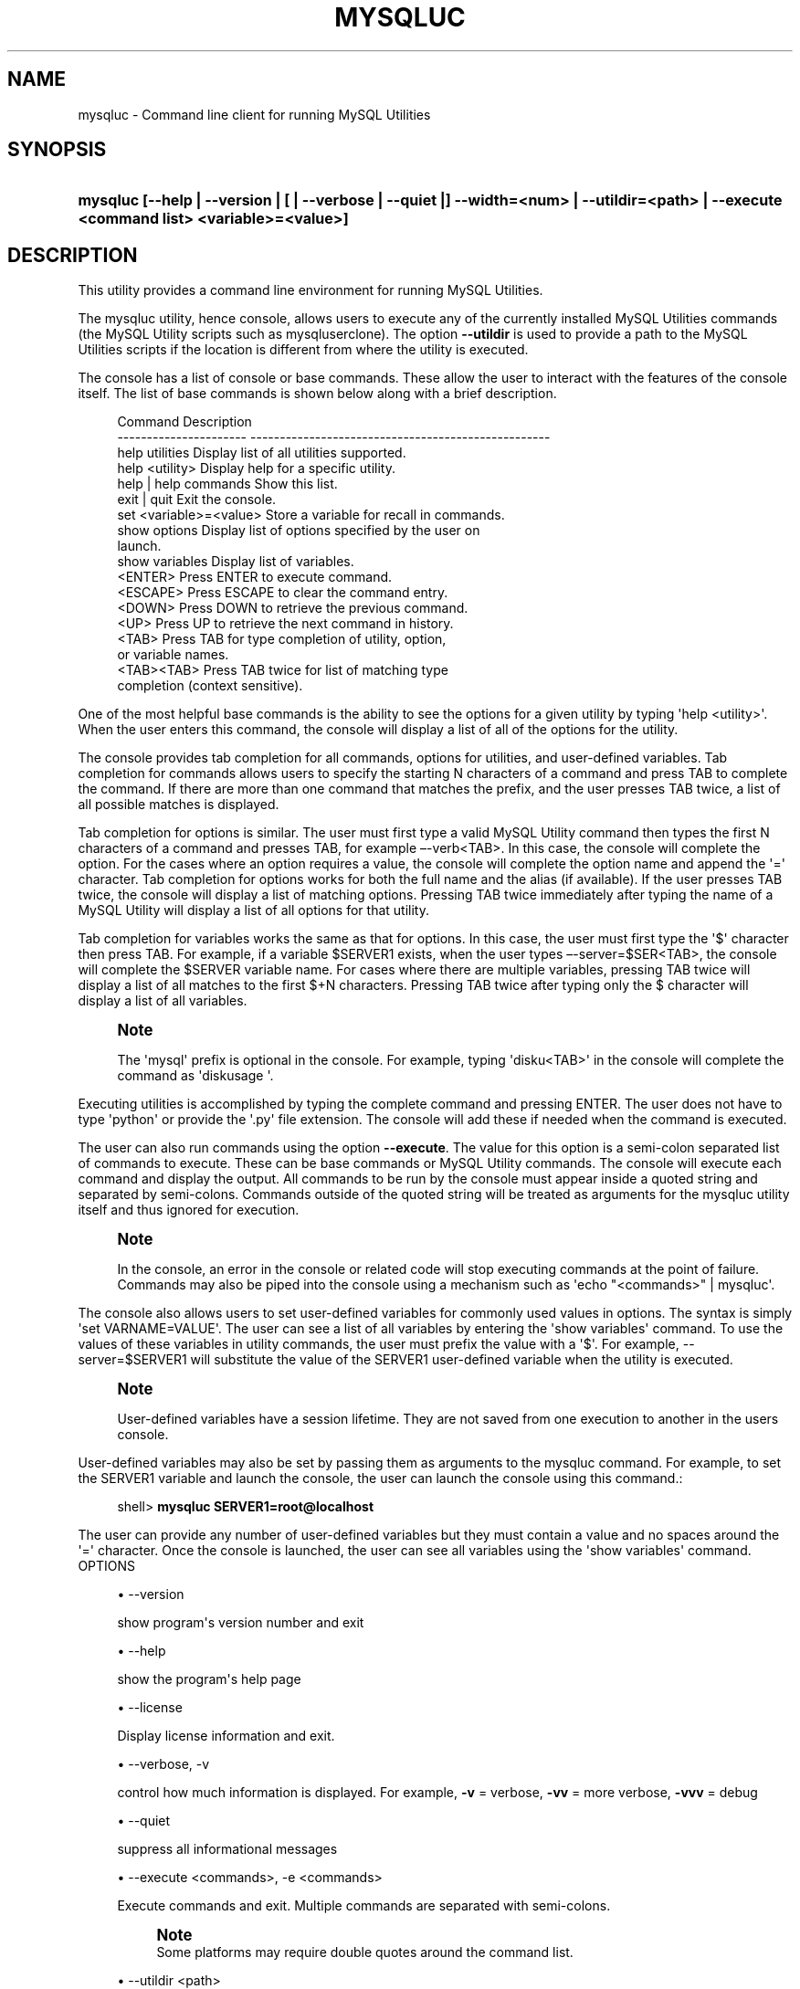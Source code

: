 '\" t
.\"     Title: \fBmysqluc\fR
.\"    Author: [FIXME: author] [see http://docbook.sf.net/el/author]
.\" Generator: DocBook XSL Stylesheets v1.79.1 <http://docbook.sf.net/>
.\"      Date: 08/01/2016
.\"    Manual: MySQL Utilities
.\"    Source: MySQL 1.6.3
.\"  Language: English
.\"
.TH "\FBMYSQLUC\FR" "1" "08/01/2016" "MySQL 1\&.6\&.3" "MySQL Utilities"
.\" -----------------------------------------------------------------
.\" * Define some portability stuff
.\" -----------------------------------------------------------------
.\" ~~~~~~~~~~~~~~~~~~~~~~~~~~~~~~~~~~~~~~~~~~~~~~~~~~~~~~~~~~~~~~~~~
.\" http://bugs.debian.org/507673
.\" http://lists.gnu.org/archive/html/groff/2009-02/msg00013.html
.\" ~~~~~~~~~~~~~~~~~~~~~~~~~~~~~~~~~~~~~~~~~~~~~~~~~~~~~~~~~~~~~~~~~
.ie \n(.g .ds Aq \(aq
.el       .ds Aq '
.\" -----------------------------------------------------------------
.\" * set default formatting
.\" -----------------------------------------------------------------
.\" disable hyphenation
.nh
.\" disable justification (adjust text to left margin only)
.ad l
.\" -----------------------------------------------------------------
.\" * MAIN CONTENT STARTS HERE *
.\" -----------------------------------------------------------------
.SH "NAME"
mysqluc \- Command line client for running MySQL Utilities
.SH "SYNOPSIS"
.HP \w'\fBmysqluc\ [\-\-help\ |\ \-\-version\ |\ [\ |\ \-\-verbose\ |\ \-\-quiet\ |]\ \-\-width=<num>\ |\ \-\-utildir=<path>\ |\ \-\-execute\ <command\ list>\ <variable>=<value>]\fR\ 'u
\fBmysqluc [\-\-help | \-\-version | [ | \-\-verbose | \-\-quiet |] \-\-width=<num> | \-\-utildir=<path> | \-\-execute <command list> <variable>=<value>]\fR
.SH "DESCRIPTION"
.PP
This utility provides a command line environment for running MySQL Utilities\&.
.PP
The mysqluc utility, hence console, allows users to execute any of the currently installed MySQL Utilities commands (the MySQL Utility scripts such as mysqluserclone)\&. The option
\fB\-\-utildir\fR
is used to provide a path to the MySQL Utilities scripts if the location is different from where the utility is executed\&.
.PP
The console has a list of console or base commands\&. These allow the user to interact with the features of the console itself\&. The list of base commands is shown below along with a brief description\&.
.sp
.if n \{\
.RS 4
.\}
.nf
Command                 Description
\-\-\-\-\-\-\-\-\-\-\-\-\-\-\-\-\-\-\-\-\-\-  \-\-\-\-\-\-\-\-\-\-\-\-\-\-\-\-\-\-\-\-\-\-\-\-\-\-\-\-\-\-\-\-\-\-\-\-\-\-\-\-\-\-\-\-\-\-\-\-\-\-\-
help utilities          Display list of all utilities supported\&.
help <utility>          Display help for a specific utility\&.
help | help commands    Show this list\&.
exit | quit             Exit the console\&.
set <variable>=<value>  Store a variable for recall in commands\&.
show options            Display list of options specified by the user on
                        launch\&.
show variables          Display list of variables\&.
<ENTER>                 Press ENTER to execute command\&.
<ESCAPE>                Press ESCAPE to clear the command entry\&.
<DOWN>                  Press DOWN to retrieve the previous command\&.
<UP>                    Press UP to retrieve the next command in history\&.
<TAB>                   Press TAB for type completion of utility, option,
                        or variable names\&.
<TAB><TAB>              Press TAB twice for list of matching type
                        completion (context sensitive)\&.
.fi
.if n \{\
.RE
.\}
.PP
One of the most helpful base commands is the ability to see the options for a given utility by typing \*(Aqhelp <utility>\*(Aq\&. When the user enters this command, the console will display a list of all of the options for the utility\&.
.PP
The console provides tab completion for all commands, options for utilities, and user\-defined variables\&. Tab completion for commands allows users to specify the starting N characters of a command and press TAB to complete the command\&. If there are more than one command that matches the prefix, and the user presses TAB twice, a list of all possible matches is displayed\&.
.PP
Tab completion for options is similar\&. The user must first type a valid MySQL Utility command then types the first N characters of a command and presses TAB, for example \(en\-verb<TAB>\&. In this case, the console will complete the option\&. For the cases where an option requires a value, the console will complete the option name and append the \*(Aq=\*(Aq character\&. Tab completion for options works for both the full name and the alias (if available)\&. If the user presses TAB twice, the console will display a list of matching options\&. Pressing TAB twice immediately after typing the name of a MySQL Utility will display a list of all options for that utility\&.
.PP
Tab completion for variables works the same as that for options\&. In this case, the user must first type the \*(Aq$\*(Aq character then press TAB\&. For example, if a variable $SERVER1 exists, when the user types \(en\-server=$SER<TAB>, the console will complete the $SERVER variable name\&. For cases where there are multiple variables, pressing TAB twice will display a list of all matches to the first $+N characters\&. Pressing TAB twice after typing only the $ character will display a list of all variables\&.
.if n \{\
.sp
.\}
.RS 4
.it 1 an-trap
.nr an-no-space-flag 1
.nr an-break-flag 1
.br
.ps +1
\fBNote\fR
.ps -1
.br
.PP
The \*(Aqmysql\*(Aq prefix is optional in the console\&. For example, typing \*(Aqdisku<TAB>\*(Aq in the console will complete the command as \*(Aqdiskusage \*(Aq\&.
.sp .5v
.RE
.PP
Executing utilities is accomplished by typing the complete command and pressing ENTER\&. The user does not have to type \*(Aqpython\*(Aq or provide the \*(Aq\&.py\*(Aq file extension\&. The console will add these if needed when the command is executed\&.
.PP
The user can also run commands using the option
\fB\-\-execute\fR\&. The value for this option is a semi\-colon separated list of commands to execute\&. These can be base commands or MySQL Utility commands\&. The console will execute each command and display the output\&. All commands to be run by the console must appear inside a quoted string and separated by semi\-colons\&. Commands outside of the quoted string will be treated as arguments for the mysqluc utility itself and thus ignored for execution\&.
.if n \{\
.sp
.\}
.RS 4
.it 1 an-trap
.nr an-no-space-flag 1
.nr an-break-flag 1
.br
.ps +1
\fBNote\fR
.ps -1
.br
.PP
In the console, an error in the console or related code will stop executing commands at the point of failure\&. Commands may also be piped into the console using a mechanism such as \*(Aqecho "<commands>" | mysqluc\*(Aq\&.
.sp .5v
.RE
.PP
The console also allows users to set user\-defined variables for commonly used values in options\&. The syntax is simply \*(Aqset VARNAME=VALUE\*(Aq\&. The user can see a list of all variables by entering the \*(Aqshow variables\*(Aq command\&. To use the values of these variables in utility commands, the user must prefix the value with a \*(Aq$\*(Aq\&. For example, \-\-server=$SERVER1 will substitute the value of the SERVER1 user\-defined variable when the utility is executed\&.
.if n \{\
.sp
.\}
.RS 4
.it 1 an-trap
.nr an-no-space-flag 1
.nr an-break-flag 1
.br
.ps +1
\fBNote\fR
.ps -1
.br
.PP
User\-defined variables have a session lifetime\&. They are not saved from one execution to another in the users console\&.
.sp .5v
.RE
.PP
User\-defined variables may also be set by passing them as arguments to the mysqluc command\&. For example, to set the SERVER1 variable and launch the console, the user can launch the console using this command\&.:
.sp
.if n \{\
.RS 4
.\}
.nf
shell> \fBmysqluc SERVER1=root@localhost\fR
.fi
.if n \{\
.RE
.\}
.PP
The user can provide any number of user\-defined variables but they must contain a value and no spaces around the \*(Aq=\*(Aq character\&. Once the console is launched, the user can see all variables using the \*(Aqshow variables\*(Aq command\&.
OPTIONS
.sp
.RS 4
.ie n \{\
\h'-04'\(bu\h'+03'\c
.\}
.el \{\
.sp -1
.IP \(bu 2.3
.\}
\-\-version
.sp
show program\*(Aqs version number and exit
.RE
.sp
.RS 4
.ie n \{\
\h'-04'\(bu\h'+03'\c
.\}
.el \{\
.sp -1
.IP \(bu 2.3
.\}
\-\-help
.sp
show the program\*(Aqs help page
.RE
.sp
.RS 4
.ie n \{\
\h'-04'\(bu\h'+03'\c
.\}
.el \{\
.sp -1
.IP \(bu 2.3
.\}
\-\-license
.sp
Display license information and exit\&.
.RE
.sp
.RS 4
.ie n \{\
\h'-04'\(bu\h'+03'\c
.\}
.el \{\
.sp -1
.IP \(bu 2.3
.\}
\-\-verbose, \-v
.sp
control how much information is displayed\&. For example,
\fB\-v\fR
= verbose,
\fB\-vv\fR
= more verbose,
\fB\-vvv\fR
= debug
.RE
.sp
.RS 4
.ie n \{\
\h'-04'\(bu\h'+03'\c
.\}
.el \{\
.sp -1
.IP \(bu 2.3
.\}
\-\-quiet
.sp
suppress all informational messages
.RE
.sp
.RS 4
.ie n \{\
\h'-04'\(bu\h'+03'\c
.\}
.el \{\
.sp -1
.IP \(bu 2.3
.\}
\-\-execute <commands>, \-e <commands>
.sp
Execute commands and exit\&. Multiple commands are separated with semi\-colons\&.
.if n \{\
.sp
.\}
.RS 4
.it 1 an-trap
.nr an-no-space-flag 1
.nr an-break-flag 1
.br
.ps +1
\fBNote\fR
.ps -1
.br
Some platforms may require double quotes around the command list\&.
.sp .5v
.RE
.RE
.sp
.RS 4
.ie n \{\
\h'-04'\(bu\h'+03'\c
.\}
.el \{\
.sp -1
.IP \(bu 2.3
.\}
\-\-utildir <path>
.sp
location of utilities
.RE
.sp
.RS 4
.ie n \{\
\h'-04'\(bu\h'+03'\c
.\}
.el \{\
.sp -1
.IP \(bu 2.3
.\}
\-\-width <number>
.sp
Display width
.RE
NOTES.PP
Using the
\fB\-\-execute\fR
option or piping commands to the console may require quotes or double quotes (for example, on Windows)\&.
EXAMPLES.PP
To launch the console, use this command:
.sp
.if n \{\
.RS 4
.\}
.nf
shell> \fBmysqluc\fR
.fi
.if n \{\
.RE
.\}
.PP
The following demonstrates launching the console and running the console command \*(Aqhelp utilities\*(Aq to see a list of all utilities supported\&. The console will execute the command then exit\&.:
.sp
.if n \{\
.RS 4
.\}
.nf
shell> \fBmysqluc \-e "help utilities"\fR
Utility           Description
\-\-\-\-\-\-\-\-\-\-\-\-\-\-\-\-  \-\-\-\-\-\-\-\-\-\-\-\-\-\-\-\-\-\-\-\-\-\-\-\-\-\-\-\-\-\-\-\-\-\-\-\-\-\-\-\-\-\-\-\-\-\-\-\-\-\-\-\-\-\-\-\-\-
mysqlindexcheck   check for duplicate or redundant indexes
mysqlrplcheck     check replication
mysqluserclone    clone a MySQL user account to one or more new users
mysqldbcompare    compare databases for consistency
mysqldiff         compare object definitions among objects where the
                  difference is how db1\&.obj1 differs from db2\&.obj2
mysqldbcopy       copy databases from one server to another
mysqlreplicate    establish replication with a master
mysqldbexport     export metadata and data from databases
mysqldbimport     import metadata and data from files
mysqlmetagrep     search metadata
mysqlprocgrep     search process information
mysqldiskusage    show disk usage for databases
mysqlserverinfo   show server information
mysqlserverclone  start another instance of a running server
.fi
.if n \{\
.RE
.\}
.PP
The following demonstrates launching the console to run several commands using the \-\-execute option to including setting a variable for a server connection and executing a utility using variable substitution\&.
.if n \{\
.sp
.\}
.RS 4
.it 1 an-trap
.nr an-no-space-flag 1
.nr an-break-flag 1
.br
.ps +1
\fBNote\fR
.ps -1
.br
.PP
It may be necessary to escape the \*(Aq$\*(Aq on some platforms, such as Linux\&.
.sp .5v
.RE
.PP
The output below is an excerpt and is representational only:
.sp
.if n \{\
.RS 4
.\}
.nf
shell> \fBmysqluc \-e "set SERVER=root@host123; mysqldiskusage \-\-server=\e$SERVER"\fR
# Source on host123: \&.\&.\&. connected\&.
NOTICE: Your user account does not have read access to the datadir\&. Data
sizes will be calculated and actual file sizes may be omitted\&. Some features
may be unavailable\&.
# Database totals:
+\-\-\-\-\-\-\-\-\-\-\-\-\-\-\-\-\-\-\-\-+\-\-\-\-\-\-\-\-\-\-\-\-\-\-+
| db_name            |       total  |
+\-\-\-\-\-\-\-\-\-\-\-\-\-\-\-\-\-\-\-\-+\-\-\-\-\-\-\-\-\-\-\-\-\-\-+
\&.\&.\&.
| world              |           0  |
\&.\&.\&.
+\-\-\-\-\-\-\-\-\-\-\-\-\-\-\-\-\-\-\-\-+\-\-\-\-\-\-\-\-\-\-\-\-\-\-+
Total database disk usage = 1,072,359,052 bytes or 1022\&.00 MB
#\&.\&.\&.done\&.
.fi
.if n \{\
.RE
.\}
.PP
The following demonstrates launching the console using the commands shown above but piped into the console on the command line\&. The results are the same as above\&.:
.sp
.if n \{\
.RS 4
.\}
.nf
shell> \fBecho "set SERVER=root@host123; mysqldiskusage \-\-server=\e$SERVER" | mysqluc\fR
.fi
.if n \{\
.RE
.\}
.PP
The following demonstrates launching the console and setting variables via the command line\&.:
.sp
.if n \{\
.RS 4
.\}
.nf
shell> \fBmysqluc SERVER=root@host123 VAR_A=57 \-e "show variables"\fR
Variable  Value
\-\-\-\-\-\-\-\-  \-\-\-\-\-\-\-\-\-\-\-\-\-\-\-\-\-\-\-\-\-\-\-\-\-\-\-\-\-\-\-\-\-\-\-\-\-\-\-\-\-\-\-\-\-\-\-\-\-\-\-\-\-\-\-\-\-\-\-\-\-\-\-\-\-
SERVER    root@host123
VAR_A     57
.fi
.if n \{\
.RE
.\}
.sp
PERMISSIONS REQUIRED.PP
There are no special permissions required to run
\fBmysqluc\fR
however, you must have the necessary privileges to execute the desired utilities\&. See the PERMISSIONS REQUIRED section for each command you wish to execute\&.
.SH "COPYRIGHT"
.br
.PP
Copyright \(co 2006, 2016, Oracle and/or its affiliates. All rights reserved.
.PP
This documentation is free software; you can redistribute it and/or modify it only under the terms of the GNU General Public License as published by the Free Software Foundation; version 2 of the License.
.PP
This documentation is distributed in the hope that it will be useful, but WITHOUT ANY WARRANTY; without even the implied warranty of MERCHANTABILITY or FITNESS FOR A PARTICULAR PURPOSE. See the GNU General Public License for more details.
.PP
You should have received a copy of the GNU General Public License along with the program; if not, write to the Free Software Foundation, Inc., 51 Franklin Street, Fifth Floor, Boston, MA 02110-1301 USA or see http://www.gnu.org/licenses/.
.sp
.SH "SEE ALSO"
For more information, please refer to the MySQL Utilities and Fabric
documentation, which is available online at
http://dev.mysql.com/doc/index-utils-fabric.html
.SH AUTHOR
Oracle Corporation (http://dev.mysql.com/).
